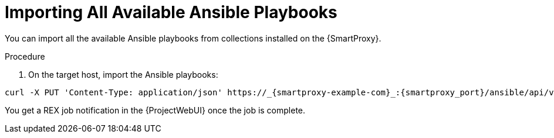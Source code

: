 
[id="importing-all-available-ansible-playbooks_{context}"]
= Importing All Available Ansible Playbooks

You can import all the available Ansible playbooks from collections installed on the {SmartProxy}.

.Procedure
. On the target host, import the Ansible playbooks:
[options="nowrap", subs="+quotes,verbatim,attributes"]
----
curl -X PUT 'Content-Type: application/json' https://_{smartproxy-example-com}_:{smartproxy_port}/ansible/api/v2/ansible_playbooks/sync?proxy_id=_proxy_id_number_ | json_pp
----
You get a REX job notification in the {ProjectWebUI} once the job is complete.
